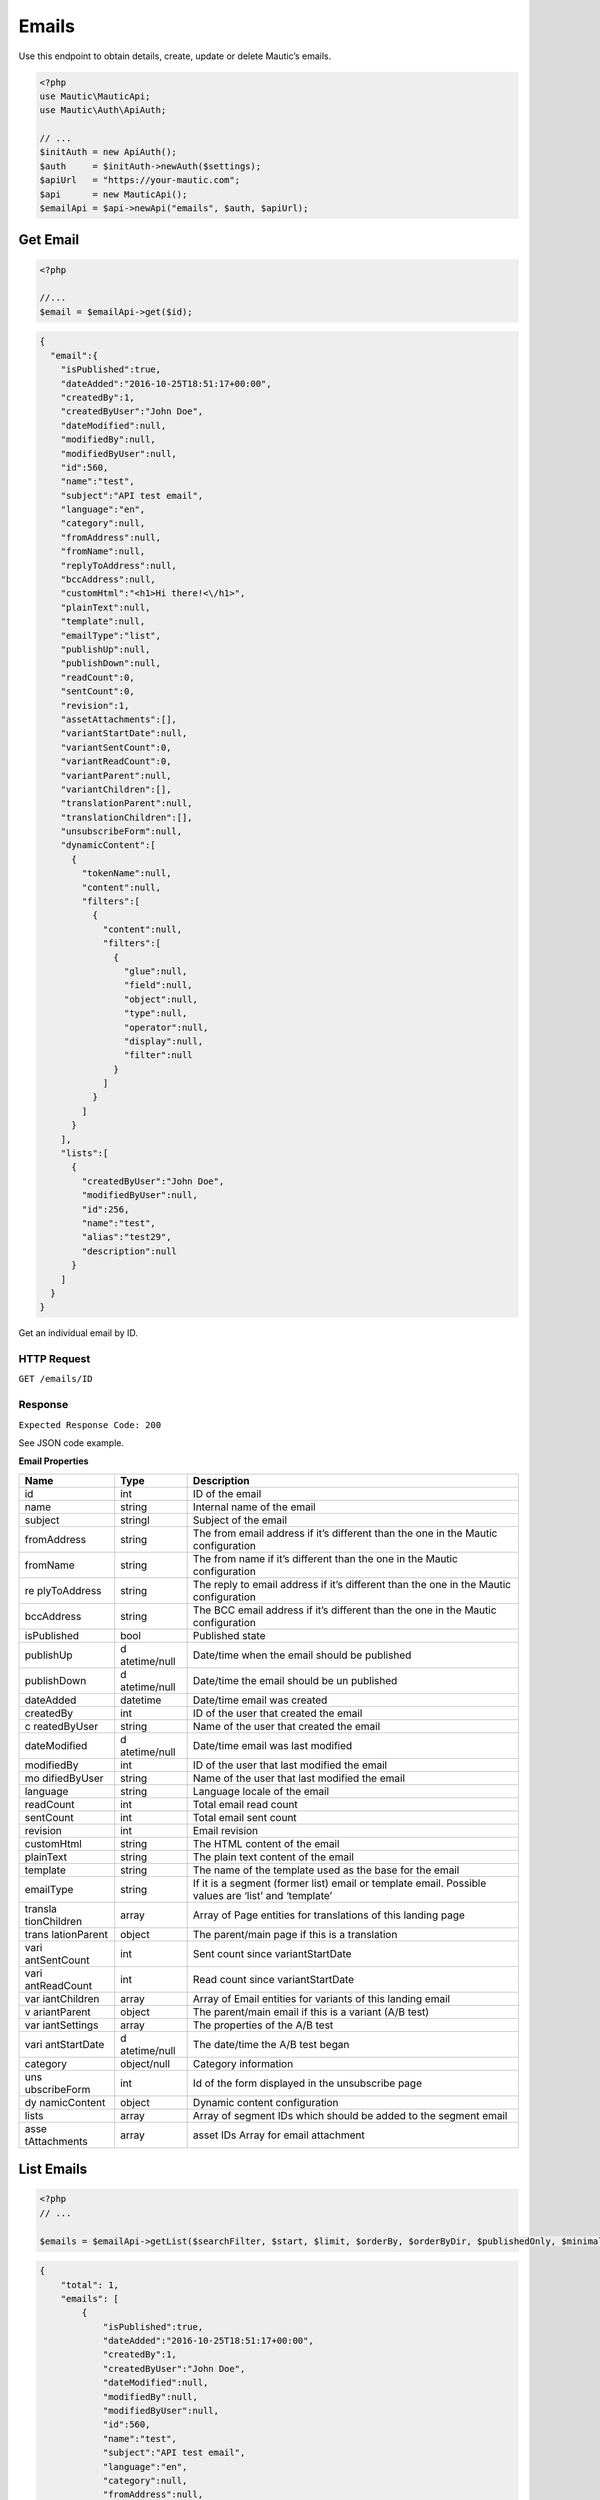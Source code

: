 Emails
######

Use this endpoint to obtain details, create, update or delete Mautic’s
emails.

.. code-block:: php

   <?php
   use Mautic\MauticApi;
   use Mautic\Auth\ApiAuth;

   // ...
   $initAuth = new ApiAuth();
   $auth     = $initAuth->newAuth($settings);
   $apiUrl   = "https://your-mautic.com";
   $api      = new MauticApi();
   $emailApi = $api->newApi("emails", $auth, $apiUrl);

.. vale off

Get Email
~~~~~~~~~

.. vale on

.. code-block:: php

   <?php

   //...
   $email = $emailApi->get($id);

.. code-block:: json

   {
     "email":{
       "isPublished":true,
       "dateAdded":"2016-10-25T18:51:17+00:00",
       "createdBy":1,
       "createdByUser":"John Doe",
       "dateModified":null,
       "modifiedBy":null,
       "modifiedByUser":null,
       "id":560,
       "name":"test",
       "subject":"API test email",
       "language":"en",
       "category":null,
       "fromAddress":null,
       "fromName":null,
       "replyToAddress":null,
       "bccAddress":null,
       "customHtml":"<h1>Hi there!<\/h1>",
       "plainText":null,
       "template":null,
       "emailType":"list",
       "publishUp":null,
       "publishDown":null,
       "readCount":0,
       "sentCount":0,
       "revision":1,
       "assetAttachments":[],
       "variantStartDate":null,
       "variantSentCount":0,
       "variantReadCount":0,
       "variantParent":null,
       "variantChildren":[],
       "translationParent":null,
       "translationChildren":[],
       "unsubscribeForm":null,
       "dynamicContent":[
         {
           "tokenName":null,
           "content":null,
           "filters":[
             {
               "content":null,
               "filters":[
                 {
                   "glue":null,
                   "field":null,
                   "object":null,
                   "type":null,
                   "operator":null,
                   "display":null,
                   "filter":null
                 }
               ]
             }
           ]
         }
       ],
       "lists":[
         {
           "createdByUser":"John Doe",
           "modifiedByUser":null,
           "id":256,
           "name":"test",
           "alias":"test29",
           "description":null
         }
       ]
     }
   }

Get an individual email by ID.

HTTP Request
^^^^^^^^^^^^

``GET /emails/ID``

Response
^^^^^^^^

``Expected Response Code: 200``

See JSON code example.

**Email Properties**

+--------------+--------------+----------------------------------------+
| Name         | Type         | Description                            |
+==============+==============+========================================+
| id           | int          | ID of the email                        |
+--------------+--------------+----------------------------------------+
| name         | string       | Internal name of the email             |
+--------------+--------------+----------------------------------------+
| subject      | stringl      | Subject of the email                   |
+--------------+--------------+----------------------------------------+
| fromAddress  | string       | The from email address if it’s         |
|              |              | different than the one in the Mautic   |
|              |              | configuration                          |
+--------------+--------------+----------------------------------------+
| fromName     | string       | The from name if it’s different than   |
|              |              | the one in the Mautic configuration    |
+--------------+--------------+----------------------------------------+
| re           | string       | The reply to email address if it’s     |
| plyToAddress |              | different than the one in the Mautic   |
|              |              | configuration                          |
+--------------+--------------+----------------------------------------+
| bccAddress   | string       | The BCC email address if it’s          |
|              |              | different than the one in the Mautic   |
|              |              | configuration                          |
+--------------+--------------+----------------------------------------+
| isPublished  | bool         | Published state                        |
+--------------+--------------+----------------------------------------+
| publishUp    | d            | Date/time when the email should be     |
|              | atetime/null | published                              |
+--------------+--------------+----------------------------------------+
| publishDown  | d            | Date/time the email should be un       |
|              | atetime/null | published                              |
+--------------+--------------+----------------------------------------+
| dateAdded    | datetime     | Date/time email was created            |
+--------------+--------------+----------------------------------------+
| createdBy    | int          | ID of the user that created the email  |
+--------------+--------------+----------------------------------------+
| c            | string       | Name of the user that created the      |
| reatedByUser |              | email                                  |
+--------------+--------------+----------------------------------------+
| dateModified | d            | Date/time email was last modified      |
|              | atetime/null |                                        |
+--------------+--------------+----------------------------------------+
| modifiedBy   | int          | ID of the user that last modified the  |
|              |              | email                                  |
+--------------+--------------+----------------------------------------+
| mo           | string       | Name of the user that last modified    |
| difiedByUser |              | the email                              |
+--------------+--------------+----------------------------------------+
| language     | string       | Language locale of the email           |
+--------------+--------------+----------------------------------------+
| readCount    | int          | Total email read count                 |
+--------------+--------------+----------------------------------------+
| sentCount    | int          | Total email sent count                 |
+--------------+--------------+----------------------------------------+
| revision     | int          | Email revision                         |
+--------------+--------------+----------------------------------------+
| customHtml   | string       | The HTML content of the email          |
+--------------+--------------+----------------------------------------+
| plainText    | string       | The plain text content of the email    |
+--------------+--------------+----------------------------------------+
| template     | string       | The name of the template used as the   |
|              |              | base for the email                     |
+--------------+--------------+----------------------------------------+
| emailType    | string       | If it is a segment (former list) email |
|              |              | or template email. Possible values are |
|              |              | ‘list’ and ‘template’                  |
+--------------+--------------+----------------------------------------+
| transla      | array        | Array of Page entities for             |
| tionChildren |              | translations of this landing page      |
+--------------+--------------+----------------------------------------+
| trans        | object       | The parent/main page if this is a      |
| lationParent |              | translation                            |
+--------------+--------------+----------------------------------------+
| vari         | int          | Sent count since variantStartDate      |
| antSentCount |              |                                        |
+--------------+--------------+----------------------------------------+
| vari         | int          | Read count since variantStartDate      |
| antReadCount |              |                                        |
+--------------+--------------+----------------------------------------+
| var          | array        | Array of Email entities for variants   |
| iantChildren |              | of this landing email                  |
+--------------+--------------+----------------------------------------+
| v            | object       | The parent/main email if this is a     |
| ariantParent |              | variant (A/B test)                     |
+--------------+--------------+----------------------------------------+
| var          | array        | The properties of the A/B test         |
| iantSettings |              |                                        |
+--------------+--------------+----------------------------------------+
| vari         | d            | The date/time the A/B test began       |
| antStartDate | atetime/null |                                        |
+--------------+--------------+----------------------------------------+
| category     | object/null  | Category information                   |
+--------------+--------------+----------------------------------------+
| uns          | int          | Id of the form displayed in the        |
| ubscribeForm |              | unsubscribe page                       |
+--------------+--------------+----------------------------------------+
| dy           | object       | Dynamic content configuration          |
| namicContent |              |                                        |
+--------------+--------------+----------------------------------------+
| lists        | array        | Array of segment IDs which should be   |
|              |              | added to the segment email             |
+--------------+--------------+----------------------------------------+
| asse         | array        | asset IDs Array for email attachment   |
| tAttachments |              |                                        |
+--------------+--------------+----------------------------------------+

List Emails
~~~~~~~~~~~

.. code-block:: php

   <?php
   // ...

   $emails = $emailApi->getList($searchFilter, $start, $limit, $orderBy, $orderByDir, $publishedOnly, $minimal);

.. code-block:: json

   {
       "total": 1,
       "emails": [
           {
               "isPublished":true,
               "dateAdded":"2016-10-25T18:51:17+00:00",
               "createdBy":1,
               "createdByUser":"John Doe",
               "dateModified":null,
               "modifiedBy":null,
               "modifiedByUser":null,
               "id":560,
               "name":"test",
               "subject":"API test email",
               "language":"en",
               "category":null,
               "fromAddress":null,
               "fromName":null,
               "replyToAddress":null,
               "bccAddress":null,
               "customHtml":"<h1>Hi there!<\/h1>",
               "plainText":null,
               "template":null,
               "emailType":"list",
               "publishUp":null,
               "publishDown":null,
               "readCount":0,
               "sentCount":0,
               "revision":1,
               "assetAttachments":[],
               "variantStartDate":null,
               "variantSentCount":0,
               "variantReadCount":0,
               "variantParent":null,
               "variantChildren":[],
               "translationParent":null,
               "translationChildren":[],
               "unsubscribeForm":null,
               "dynamicContent":[
                 {
                   "tokenName":null,
                   "content":null,
                   "filters":[
                     {
                       "content":null,
                       "filters":[
                         {
                           "glue":null,
                           "field":null,
                           "object":null,
                           "type":null,
                           "operator":null,
                           "display":null,
                           "filter":null
                         }
                       ]
                     }
                   ]
                 }
               ],
               "lists":[
                 {
                   "createdByUser":"John Doe",
                   "modifiedByUser":null,
                   "id":256,
                   "name":"test",
                   "alias":"test29",
                   "description":null
                 }
               ]
             }
       ]
   }

.. _http-request-1:

HTTP Request
^^^^^^^^^^^^

``GET /emails``

**Query Parameters**

+------------------+---------------------------------------------------+
| Name             | Description                                       |
+==================+===================================================+
| search           | String or search command to filter entities by.   |
+------------------+---------------------------------------------------+
| start            | Starting row for the entities returned. Defaults  |
|                  | to 0.                                             |
+------------------+---------------------------------------------------+
| limit            | Limit number of entities to return. Defaults to   |
|                  | the system configuration for pagination (30).     |
+------------------+---------------------------------------------------+
| orderBy          | Column to sort by. Can use any column listed in   |
|                  | the response.                                     |
+------------------+---------------------------------------------------+
| orderByDir       | Sort direction: asc or desc.                      |
+------------------+---------------------------------------------------+
| publishedOnly    | Only return currently published entities.         |
+------------------+---------------------------------------------------+
| minimal          | Return only array of entities without additional  |
|                  | lists in it.                                      |
+------------------+---------------------------------------------------+

.. _response-1:

Response
^^^^^^^^

``Expected Response Code: 200``

See JSON code example.

**Properties**

Same as `Get Email <#get-email>`__.

Create Email
~~~~~~~~~~~~

.. code-block:: php

   <?php

   $data = array(
       'title'        => 'Email A',
       'description' => 'This is my first email created via API.',
       'isPublished' => 1
   );

   $email = $emailApi->create($data);

Create a new email.

.. _http-request-2:

HTTP Request
^^^^^^^^^^^^

``POST /emails/new``

**Post Parameters**

+--------------+--------------+----------------------------------------+
| Name         | Type         | Description                            |
+==============+==============+========================================+
| id           | int          | ID of the email                        |
+--------------+--------------+----------------------------------------+
| name         | string       | Internal name of the email             |
+--------------+--------------+----------------------------------------+
| subject      | stringl      | Subject of the email                   |
+--------------+--------------+----------------------------------------+
| fromAddress  | string       | The from email address if it’s         |
|              |              | different than the one in the Mautic   |
|              |              | configuration                          |
+--------------+--------------+----------------------------------------+
| fromName     | string       | The from name if it’s different than   |
|              |              | the one in the Mautic configuration    |
+--------------+--------------+----------------------------------------+
| re           | string       | The reply to email address if it’s     |
| plyToAddress |              | different than the one in the Mautic   |
|              |              | configuration                          |
+--------------+--------------+----------------------------------------+
| bccAddress   | string       | The BCC email address if it’s          |
|              |              | different than the one in the Mautic   |
|              |              | configuration                          |
+--------------+--------------+----------------------------------------+
| isPublished  | bool         | Published state                        |
+--------------+--------------+----------------------------------------+
| publishUp    | d            | Date/time when the email should be     |
|              | atetime/null | published                              |
+--------------+--------------+----------------------------------------+
| publishDown  | d            | Date/time the email should be un       |
|              | atetime/null | published                              |
+--------------+--------------+----------------------------------------+
| language     | string       | Language locale of the email           |
+--------------+--------------+----------------------------------------+
| readCount    | int          | Total email read count                 |
+--------------+--------------+----------------------------------------+
| sentCount    | int          | Total email sent count                 |
+--------------+--------------+----------------------------------------+
| revision     | int          | Email revision                         |
+--------------+--------------+----------------------------------------+
| customHtml   | string       | The HTML content of the email          |
+--------------+--------------+----------------------------------------+
| plainText    | string       | The plain text content of the email    |
+--------------+--------------+----------------------------------------+
| template     | string       | The name of the template used as the   |
|              |              | base for the email                     |
+--------------+--------------+----------------------------------------+
| emailType    | string       | If it is a segment (former list) email |
|              |              | or template email. Possible values are |
|              |              | ‘list’ and ‘template’                  |
+--------------+--------------+----------------------------------------+
| transla      | array        | Array of Page entities for             |
| tionChildren |              | translations of this landing page      |
+--------------+--------------+----------------------------------------+
| trans        | object       | The parent/main page if this is a      |
| lationParent |              | translation                            |
+--------------+--------------+----------------------------------------+
| vari         | int          | Sent count since variantStartDate      |
| antSentCount |              |                                        |
+--------------+--------------+----------------------------------------+
| vari         | int          | Read count since variantStartDate      |
| antReadCount |              |                                        |
+--------------+--------------+----------------------------------------+
| var          | array        | Array of Email entities for variants   |
| iantChildren |              | of this landing email                  |
+--------------+--------------+----------------------------------------+
| v            | object       | The parent/main email if this is a     |
| ariantParent |              | variant (A/B test)                     |
+--------------+--------------+----------------------------------------+
| var          | array        | The properties of the A/B test         |
| iantSettings |              |                                        |
+--------------+--------------+----------------------------------------+
| vari         | d            | The date/time the A/B test began       |
| antStartDate | atetime/null |                                        |
+--------------+--------------+----------------------------------------+
| category     | object/null  | Category information                   |
+--------------+--------------+----------------------------------------+
| uns          | int          | Id of the form displayed in the        |
| ubscribeForm |              | unsubscribe page                       |
+--------------+--------------+----------------------------------------+
| dy           | object       | Dynamic content configuration          |
| namicContent |              |                                        |
+--------------+--------------+----------------------------------------+
| lists        | array        | Array of segment IDs which should be   |
|              |              | added to the segment email             |
+--------------+--------------+----------------------------------------+

.. _response-2:

Response
^^^^^^^^

``Expected Response Code: 201``

**Properties**

Same as `Get Email <#get-email>`__.

Edit Email
~~~~~~~~~~

.. code-block:: php

   <?php

   $id   = 1;
   $data = array(
       'title'        => 'New email title',
       'isPublished' => 0
   );

   // Create new a email of ID 1 is not found?
   $createIfNotFound = true;

   $email = $emailApi->edit($id, $data, $createIfNotFound);

Edit a new email. Note that this supports PUT or PATCH depending on the
desired behavior.

**PUT** creates a email if the given ID does not exist and clears all
the email information, adds the information from the request. **PATCH**
fails if the email with the given ID does not exist and updates the
email field values with the values form the request.

.. _http-request-3:

HTTP Request
^^^^^^^^^^^^

To edit a email and return a 404 if the email is not found:

``PATCH /emails/ID/edit``

To edit a email and create a new one if the email is not found:

``PUT /emails/ID/edit``

**Post Parameters**

+--------------+--------------+----------------------------------------+
| Name         | Type         | Description                            |
+==============+==============+========================================+
| id           | int          | ID of the email                        |
+--------------+--------------+----------------------------------------+
| name         | string       | Internal name of the email             |
+--------------+--------------+----------------------------------------+
| subject      | stringl      | Subject of the email                   |
+--------------+--------------+----------------------------------------+
| fromAddress  | string       | The from email address if it’s         |
|              |              | different than the one in the Mautic   |
|              |              | configuration                          |
+--------------+--------------+----------------------------------------+
| fromName     | string       | The from name if it’s different than   |
|              |              | the one in the Mautic configuration    |
+--------------+--------------+----------------------------------------+
| re           | string       | The reply to email address if it’s     |
| plyToAddress |              | different than the one in the Mautic   |
|              |              | configuration                          |
+--------------+--------------+----------------------------------------+
| bccAddress   | string       | The BCC email address if it’s          |
|              |              | different than the one in the Mautic   |
|              |              | configuration                          |
+--------------+--------------+----------------------------------------+
| isPublished  | bool         | Published state                        |
+--------------+--------------+----------------------------------------+
| publishUp    | d            | Date/time when the email should be     |
|              | atetime/null | published                              |
+--------------+--------------+----------------------------------------+
| publishDown  | d            | Date/time the email should be un       |
|              | atetime/null | published                              |
+--------------+--------------+----------------------------------------+
| language     | string       | Language locale of the email           |
+--------------+--------------+----------------------------------------+
| readCount    | int          | Total email read count                 |
+--------------+--------------+----------------------------------------+
| sentCount    | int          | Total email sent count                 |
+--------------+--------------+----------------------------------------+
| revision     | int          | Email revision                         |
+--------------+--------------+----------------------------------------+
| customHtml   | string       | The HTML content of the email          |
+--------------+--------------+----------------------------------------+
| plainText    | string       | The plain text content of the email    |
+--------------+--------------+----------------------------------------+
| template     | string       | The name of the template used as the   |
|              |              | base for the email                     |
+--------------+--------------+----------------------------------------+
| emailType    | string       | If it is a segment (former list) email |
|              |              | or template email. Possible values are |
|              |              | ‘list’ and ‘template’                  |
+--------------+--------------+----------------------------------------+
| transla      | array        | Array of Page entities for             |
| tionChildren |              | translations of this landing page      |
+--------------+--------------+----------------------------------------+
| trans        | object       | The parent/main page if this is a      |
| lationParent |              | translation                            |
+--------------+--------------+----------------------------------------+
| vari         | int          | Sent count since variantStartDate      |
| antSentCount |              |                                        |
+--------------+--------------+----------------------------------------+
| vari         | int          | Read count since variantStartDate      |
| antReadCount |              |                                        |
+--------------+--------------+----------------------------------------+
| var          | array        | Array of Email entities for variants   |
| iantChildren |              | of this landing email                  |
+--------------+--------------+----------------------------------------+
| v            | object       | The parent/main email if this is a     |
| ariantParent |              | variant (A/B test)                     |
+--------------+--------------+----------------------------------------+
| var          | array        | The properties of the A/B test         |
| iantSettings |              |                                        |
+--------------+--------------+----------------------------------------+
| vari         | d            | The date/time the A/B test began       |
| antStartDate | atetime/null |                                        |
+--------------+--------------+----------------------------------------+
| category     | object/null  | Category information                   |
+--------------+--------------+----------------------------------------+
| uns          | int          | Id of the form displayed in the        |
| ubscribeForm |              | unsubscribe page                       |
+--------------+--------------+----------------------------------------+
| dy           | object       | Dynamic content configuration          |
| namicContent |              |                                        |
+--------------+--------------+----------------------------------------+
| lists        | array        | Array of segment IDs which should be   |
|              |              | added to the segment email             |
+--------------+--------------+----------------------------------------+

.. _response-3:

Response
^^^^^^^^

If ``PUT``, the expected response code is ``200`` if the email was
edited or ``201`` if created.

If ``PATCH``, the expected response code is ``200``.

**Properties**

Same as `Get Email <#get-email>`__.

Delete Email
~~~~~~~~~~~~

.. code-block:: php

   <?php

   $email = $emailApi->delete($id);

Delete a email.

.. _http-request-4:

HTTP Request
^^^^^^^^^^^^

``DELETE /emails/ID/delete``

.. _response-4:

Response
^^^^^^^^

``Expected Response Code: 200``

**Properties**

Same as `Get Email <#get-email>`__.

Send Email to Contact
~~~~~~~~~~~~~~~~~~~~~

.. code-block:: php

   <?php

   $email = $emailApi->sendToContact($emailId, $contactId);

Send a predefined email to existing contact.

Assets can be referenced for attaching documents (either ids of existing
assets or ids returned by the `Create
Asset <https://github.com/mautic/developer-documentation/blob/master/source/includes/_api_endpoint_assets.md#create-asset>`__).

.. _http-request-5:

HTTP Request
^^^^^^^^^^^^

``POST /emails/ID/contact/CONTACT_ID/send``

**Post Parameters**

================ ===== ========================
Name             Type  Description
================ ===== ========================
tokens           array Array of tokens in email
assetAttachments array Array of asset ids
================ ===== ========================

.. _response-5:

Response
^^^^^^^^

``Expected Response Code: 200``

**Properties**

.. code-block:: json

   {
       "success": 1
   }

Send Email to Segment
~~~~~~~~~~~~~~~~~~~~~

.. code-block:: php

   <?php

   $email = $emailApi->send($id);

Send a segment email to linked segment(s).

.. _http-request-6:

HTTP Request
^^^^^^^^^^^^

``POST /emails/ID/send``

.. _response-6:

Response
^^^^^^^^

``Expected Response Code: 200``

**Properties**

.. code-block:: json

   {
       "success": 1,
       "sentCount": 1,
       "failedCount": 0
   }

Create a reply to a send email send row
~~~~~~~~~~~~~~~~~~~~~~~~~~~~~~~~~~~~~~~

This endpoint can create a record that a specific email stat row
received a reply. It will also mark an email send stat as read.

.. _http-request-7:

HTTP Request
^^^^^^^^^^^^

``POST /emails/reply/TRACKING_HASH``

Tracking hash is created as unique hash for each email send stat record.

.. _response-7:

Response
^^^^^^^^

``Expected Response Code: 200``

**Properties**

.. code-block:: json

   {
       "success": 1,
   }